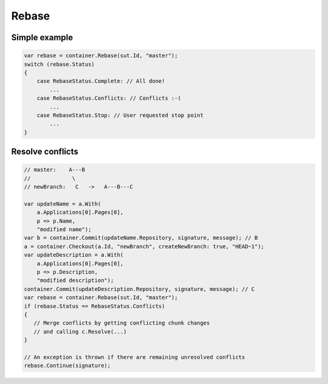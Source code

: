 Rebase
======

Simple example
--------------

.. code-block:: csharp

    var rebase = container.Rebase(sut.Id, "master");
    switch (rebase.Status)
    {
        case RebaseStatus.Complete: // All done!
            ...
        case RebaseStatus.Conflicts: // Conflicts :-(
            ...
        case RebaseStatus.Stop: // User requested stop point
            ...
    }

Resolve conflicts
-----------------

.. code-block:: csharp

    // master:    A---B
    //             \
    // newBranch:   C   ->   A---B---C

    var updateName = a.With(
        a.Applications[0].Pages[0],
        p => p.Name,
        "modified name");
    var b = container.Commit(updateName.Repository, signature, message); // B
    a = container.Checkout(a.Id, "newBranch", createNewBranch: true, "HEAD~1");
    var updateDescription = a.With(
        a.Applications[0].Pages[0],
        p => p.Description,
        "modified description");
    container.Commit(updateDescription.Repository, signature, message); // C
    var rebase = container.Rebase(sut.Id, "master");
    if (rebase.Status == RebaseStatus.Conflicts)
    {
       // Merge conflicts by getting conflicting chunk changes
       // and calling c.Resolve(...)
    }

    // An exception is thrown if there are remaining unresolved conflicts
    rebase.Continue(signature);
